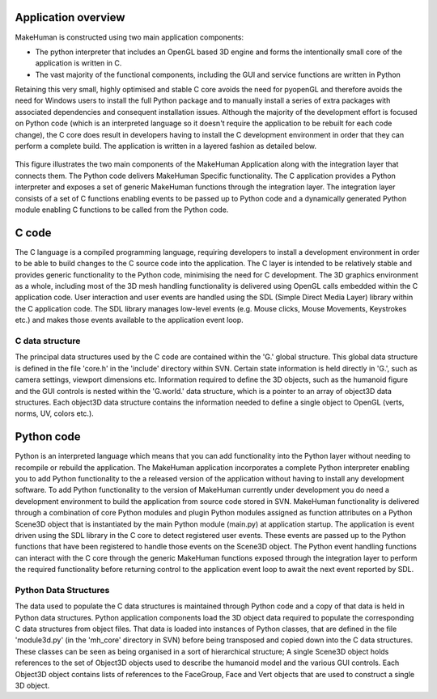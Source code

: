 .. _application_overview:

.. highlight:: python
   :linenothreshold: 5

Application overview
=====================


MakeHuman is constructed using two main application components:

* The python interpreter that includes an OpenGL based 3D engine and forms the intentionally small core of the application is written in C.
* The vast majority of the functional components, including the GUI and service functions are written in Python

Retaining this very small, highly optimised and stable C core avoids the need for pyopenGL and therefore avoids the need for Windows users to install the full Python package and to manually install a series of extra packages with associated dependencies and consequent installation issues.
Although the majority of the development effort is focused on Python code (which is an interpreted language so it doesn't require the application to be rebuilt for each code change), the C core does result in developers having to install the C development environment in order that they can perform a complete build.
The application is written in a layered fashion as detailed below.


.. figure::  _static/mh_scheme.png
   :align:   center

   This figure illustrates the two main components of the MakeHuman Application along with the integration layer that connects them. The Python code delivers MakeHuman Specific functionality. The C application provides a Python interpreter and exposes a set of generic MakeHuman functions through the integration layer. The integration layer consists of a set of C functions enabling events to be passed up to Python code and a dynamically generated Python module enabling C functions to be called from the Python code.




C code
=======

The C language is a compiled programming language, requiring developers to install a development environment in order to be able to build changes to the C source code into the application. The C layer is intended to be relatively stable and provides generic functionality to the Python code, minimising the need for C development.
The 3D graphics environment as a whole, including most of the 3D mesh handling functionality is delivered using OpenGL calls embedded within the C application code. User interaction and user events are handled using the SDL (Simple Direct Media Layer) library within the C application code. The SDL library manages low-level events (e.g. Mouse clicks, Mouse Movements, Keystrokes etc.) and makes those events available to the application event loop.

C data structure
-----------------

The principal data structures used by the C code are contained within the 'G.' global structure. This global data structure is defined in the file 'core.h' in the 'include' directory within SVN. Certain state information is held directly in 'G.', such as camera settings, viewport dimensions etc. Information required to define the 3D objects, such as the humanoid figure and the GUI controls is nested within the 'G.world.' data structure, which is a pointer to an array of object3D data structures. Each object3D data structure contains the information needed to define a single object to OpenGL (verts, norms, UV, colors etc.). 

Python code
============

Python is an interpreted language which means that you can add functionality into the Python layer without needing to recompile or rebuild the application.
The MakeHuman application incorporates a complete Python interpreter enabling you to add Python functionality to the a released version of the application without having to install any development software. To add Python functionality to the version of MakeHuman currently under development you do need a development environment to build the application from source code stored in SVN.
MakeHuman functionality is delivered through a combination of core Python modules and plugin Python modules assigned as function attributes on a Python Scene3D object that is instantiated by the main Python module (main.py) at application startup. The application is event driven using the SDL library in the C core to detect registered user events. These events are passed up to the Python functions that have been registered to handle those events on the Scene3D object. The Python event handling functions can interact with the C core through the generic MakeHuman functions exposed through the integration layer to perform the required functionality before returning control to the application event loop to await the next event reported by SDL.


Python Data Structures
-----------------------

The data used to populate the C data structures is maintained through Python code and a copy of that data is held in Python data structures. Python application components load the 3D object data required to populate the corresponding C data structures from object files. That data is loaded into instances of Python classes, that are defined in the file 'module3d.py' (in the 'mh_core' directory in SVN) before being transposed and copied down into the C data structures. These classes can be seen as being organised in a sort of hierarchical structure; A single Scene3D object holds references to the set of Object3D objects used to describe the humanoid model and the various GUI controls. Each Object3D object contains lists of references to the FaceGroup, Face and Vert objects that are used to construct a single 3D object. 


